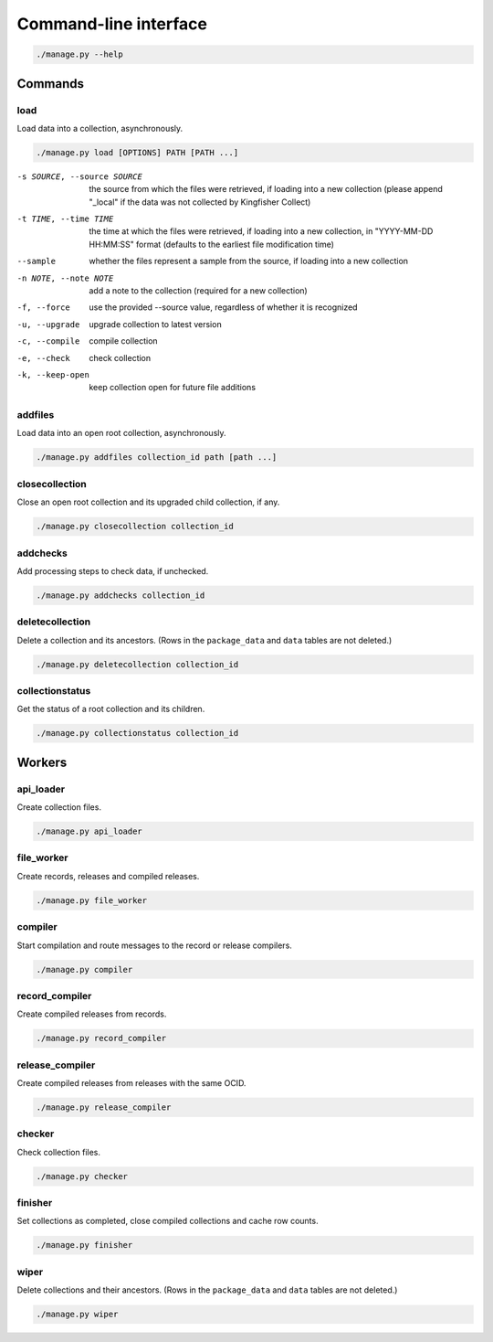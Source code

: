 Command-line interface
======================

.. code-block:: bash

   ./manage.py --help

Commands
--------

.. _cli-load:

load
~~~~

Load data into a collection, asynchronously.

.. code-block:: bash

   ./manage.py load [OPTIONS] PATH [PATH ...]

-s SOURCE, --source SOURCE
                      the source from which the files were retrieved, if loading into a new collection (please append "_local" if the data was not collected by Kingfisher Collect)
-t TIME, --time TIME  the time at which the files were retrieved, if loading into a new collection, in "YYYY-MM-DD HH:MM:SS" format (defaults to the earliest file modification time)
--sample              whether the files represent a sample from the source, if loading into a new collection
-n NOTE, --note NOTE  add a note to the collection (required for a new collection)
-f, --force           use the provided --source value, regardless of whether it is recognized
-u, --upgrade         upgrade collection to latest version
-c, --compile         compile collection
-e, --check           check collection
-k, --keep-open       keep collection open for future file additions

addfiles
~~~~~~~~

Load data into an open root collection, asynchronously.

.. code-block:: bash

   ./manage.py addfiles collection_id path [path ...]

closecollection
~~~~~~~~~~~~~~~

Close an open root collection and its upgraded child collection, if any.

.. code-block:: bash

   ./manage.py closecollection collection_id

addchecks
~~~~~~~~~

Add processing steps to check data, if unchecked.

.. code-block:: bash

   ./manage.py addchecks collection_id

deletecollection
~~~~~~~~~~~~~~~~

Delete a collection and its ancestors. (Rows in the ``package_data`` and ``data`` tables are not deleted.)

.. code-block:: bash

   ./manage.py deletecollection collection_id

collectionstatus
~~~~~~~~~~~~~~~~

Get the status of a root collection and its children.

.. code-block:: bash

   ./manage.py collectionstatus collection_id

Workers
-------

api_loader
~~~~~~~~~~

Create collection files.

.. code-block:: bash

   ./manage.py api_loader

file_worker
~~~~~~~~~~~

Create records, releases and compiled releases.

.. code-block:: bash

   ./manage.py file_worker

compiler
~~~~~~~~

Start compilation and route messages to the record or release compilers.

.. code-block:: bash

   ./manage.py compiler

record_compiler
~~~~~~~~~~~~~~~

Create compiled releases from records.

.. code-block:: bash

   ./manage.py record_compiler

release_compiler
~~~~~~~~~~~~~~~~

Create compiled releases from releases with the same OCID.

.. code-block:: bash

   ./manage.py release_compiler

checker
~~~~~~~

Check collection files.

.. code-block:: bash

   ./manage.py checker

finisher
~~~~~~~~

Set collections as completed, close compiled collections and cache row counts.

.. code-block:: bash

   ./manage.py finisher

wiper
~~~~~

Delete collections and their ancestors. (Rows in the ``package_data`` and ``data`` tables are not deleted.)

.. code-block:: bash

   ./manage.py wiper
